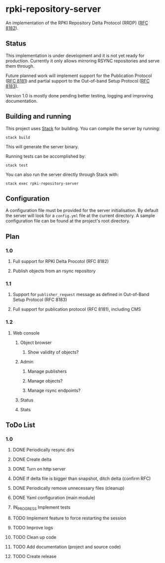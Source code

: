 * rpki-repository-server

An implementation of the RPKI Repository Delta Protocol (RRDP) ([[https://tools.ietf.org/html/rfc8182][RFC 8182]]).

** Status

This implementation is under development and it is not yet ready for production. Currently it only allows mirroring 
RSYNC repositories and serve them through.

Future planned work will implement support for the Publication Protocol
([[https://tools.ietf.org/html/rfc8181][RFC 8181]]) and partial support to the Out-of-band Setup Protocol
([[https://tools.ietf.org/html/rfc8183][RFC 8183]]).

Version 1.0 is mostly done pending better testing, logging and improving documentation.

** Building and running

This project uses [[https://haskellstack.org][Stack]] for building. You can compile the server by running:

#+BEGIN_SRC
stack build
#+END_SRC

This will generate the server binary.

Running tests can be accomplished by:

#+BEGIN_SRC
stack test
#+END_SRC

You can also run the server directly through Stack with:

#+BEGIN_SRC
stack exec rpki-repository-server
#+END_SRC

** Configuration

A configuration file must be provided for the server initialisation. By default the server will look for a
=config.yml= file at the current directory. A sample configuration file can be found at the project's root directory.

** Plan
*** 1.0
**** Full support for RPKI Delta Procotol (RFC 8182)
**** Publish objects from an rsync repository
*** 1.1
**** Support for =publisher_request= message as defined in Out-of-Band Setup Protocol (RFC 8183)
**** Full support for publication protocol (RFC 8181), including CMS
*** 1.2
**** Web console
***** Object browser
****** Show validity of objects?
***** Admin
****** Manage publishers
****** Manage objects?
****** Manage rsync endpoints?
***** Status
***** Stats

** ToDo List
*** 1.0
**** DONE Periodically resync dirs
**** DONE Create delta
**** DONE Turn on http server
**** DONE If delta file is bigger than snapshot, ditch delta (confirm RFC)
**** DONE Periodically remove unnecessary files (cleanup)
**** DONE Yaml configuration (main module)
**** IN_PROGRESS Implement tests
**** TODO Implement feature to force restarting the session
**** TODO Improve logs
**** TODO Clean up code
**** TODO Add documentation (project and source code)
**** TODO Create release
